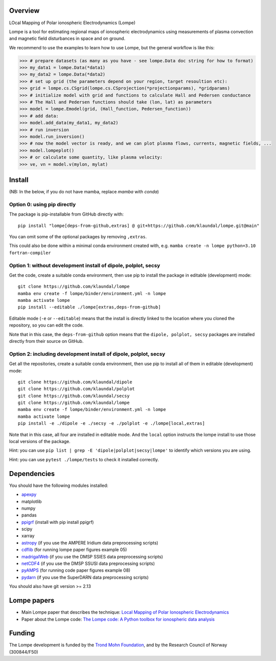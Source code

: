 Overview
========

.. image:: https://mybinder.org/badge_logo.svg
 :target: https://mybinder.org/v2/gh/klaundal/lompe/main

LOcal Mapping of Polar ionospheric Electrodynamics (Lompe)

Lompe is a tool for estimating regional maps of ionospheric electrodynamics using measurements of plasma convection and magnetic field disturbances in space and on ground. 

We recommend to use the examples to learn how to use Lompe, but the general workflow is like this:

.. code-block:: python

    >>> # prepare datasets (as many as you have - see lompe.Data doc string for how to format)
    >>> my_data1 = lompe.Data(*data1)
    >>> my_data2 = lompe.Data(*data2)
    >>> # set up grid (the parameters depend on your region, target resoultion etc):
    >>> grid = lompe.cs.CSgrid(lompe.cs.CSprojection(*projectionparams), *gridparams)
    >>> # initialize model with grid and functions to calculate Hall and Pedersen conductance
    >>> # The Hall and Pedersen functions should take (lon, lat) as parameters
    >>> model = lompe.Emodel(grid, (Hall_function, Pedersen_function))
    >>> # add data:
    >>> model.add_data(my_data1, my_data2)
    >>> # run inversion
    >>> model.run_inversion()
    >>> # now the model vector is ready, and we can plot plasma flows, currents, magnetic fields, ...
    >>> model.lompeplot()
    >>> # or calculate some quantity, like plasma velocity:
    >>> ve, vn = model.v(mylon, mylat)

Install
=======

(NB: In the below, if you do not have mamba, replace `mamba` with `conda`)

Option 0: using pip directly
----------------------------

The package is pip-installable from GitHub directly with::

    pip install "lompe[deps-from-github,extras] @ git+https://github.com/klaundal/lompe.git@main"

You can omit some of the optional packages by removing ``,extras``.

This could also be done within a minimal conda environment created with, e.g. ``mamba create -n lompe python=3.10 fortran-compiler``

Option 1: without development install of dipole, polplot, secsy
---------------------------------------------------------------

Get the code, create a suitable conda environment, then use pip to install the package in editable (development) mode::

    git clone https://github.com/klaundal/lompe
    mamba env create -f lompe/binder/environment.yml -n lompe
    mamba activate lompe
    pip install --editable ./lompe[extras,deps-from-github]

Editable mode (``-e`` or ``--editable``) means that the install is directly linked to the location where you cloned the repository, so you can edit the code.

Note that in this case, the ``deps-from-github`` option means that the ``dipole, polplot, secsy`` packages are installed directly from their source on GitHub.

Option 2: including development install of dipole, polplot, secsy
-----------------------------------------------------------------

Get all the repositories, create a suitable conda environment, then use pip to install all of them in editable (development) mode::

    git clone https://github.com/klaundal/dipole
    git clone https://github.com/klaundal/polplot
    git clone https://github.com/klaundal/secsy
    git clone https://github.com/klaundal/lompe
    mamba env create -f lompe/binder/environment.yml -n lompe
    mamba activate lompe
    pip install -e ./dipole -e ./secsy -e ./polplot -e ./lompe[local,extras]

Note that in this case, all four are installed in editable mode. And the ``local`` option instructs the lompe install to use those local versions of the package.

Hint: you can use ``pip list | grep -E 'dipole|polplot|secsy|lompe'`` to identify which versions you are using.

Hint: you can use ``pytest ./lompe/tests`` to check it installed correctly.

Dependencies
============
You should have the following modules installed:

- `apexpy <https://github.com/aburrell/apexpy/>`_
- matplotlib
- numpy
- pandas
- `ppigrf <https://github.com/klaundal/ppigrf/>`_ (install with pip install ppigrf)
- scipy
- xarray
- `astropy <https://github.com/astropy/astropy/>`_ (if you use the AMPERE Iridium data preprocessing scripts)
- `cdflib <https://github.com/MAVENSDC/cdflib/>`_ (for running lompe paper figures example 05)
- `madrigalWeb <https://pypi.org/project/madrigalWeb/>`_ (if you use the DMSP SSIES data preprocessing scripts)
- `netCDF4 <https://github.com/Unidata/netcdf4-python/>`_ (if you use the DMSP SSUSI data preprocessing scripts)
- `pyAMPS <https://github.com/klaundal/pyAMPS/>`_ (for running code paper figures example 08)
- `pydarn <https://github.com/SuperDARN/pydarn/>`_ (if you use the SuperDARN data preprocessing scripts)

You should also have git version >= 2.13

Lompe papers
============
- Main Lompe paper that describes the technique: `Local Mapping of Polar Ionospheric Electrodynamics <https://doi.org/10.1029/2022JA030356>`_
- Paper about the Lompe code: `The Lompe code: A Python toolbox for ionospheric data analysis <https://doi.org/10.3389/fspas.2022.1025823>`_

Funding
=======
The Lompe development is funded by the `Trond Mohn Foundation <https://birkeland.uib.no/trond-mohn-stiftelse-grant/>`_, and by the Research Council of Norway (300844/F50)
